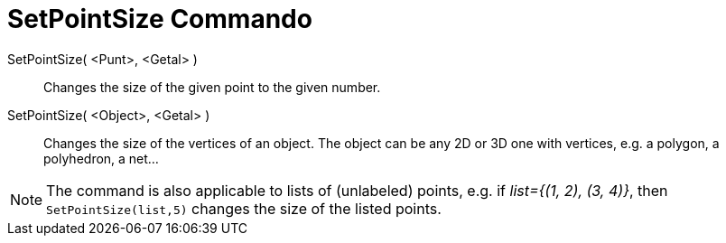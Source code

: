 = SetPointSize Commando
:page-en: commands/SetPointStyle
ifdef::env-github[:imagesdir: /nl/modules/ROOT/assets/images]

SetPointSize( <Punt>, <Getal> )::

Changes the size of the given point to the given number.

SetPointSize( <Object>, <Getal> )::

Changes the size of the vertices of an object. The object can be any 2D or 3D one with vertices, e.g. a polygon, a polyhedron, a net...

[NOTE]
====

The command is also applicable to lists of (unlabeled) points, e.g. if _++list={(1, 2), (3, 4)}++_, then `++SetPointSize(list,5)++` changes the size of the listed points.

====